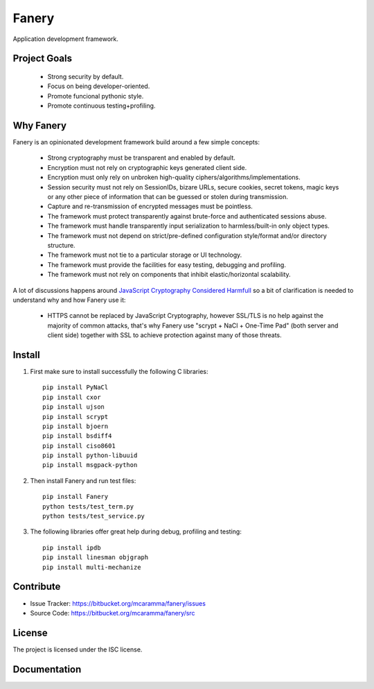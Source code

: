 Fanery
======

Application development framework.


Project Goals
-------------

  * Strong security by default.
  * Focus on being developer-oriented.
  * Promote funcional pythonic style.
  * Promote continuous testing+profiling.


Why Fanery
----------

Fanery is an opinionated development framework build around a few simple concepts:

  * Strong cryptography must be transparent and enabled by default.
  * Encryption must not rely on cryptographic keys generated client side.
  * Encryption must only rely on unbroken high-quality ciphers/algorithms/implementations.
  * Session security must not rely on SessionIDs, bizare URLs, secure cookies, secret tokens, magic keys or any other piece of information that can be guessed or stolen during transmission.
  * Capture and re-transmission of encrypted messages must be pointless.
  * The framework must protect transparently against brute-force and authenticated sessions abuse.
  * The framework must handle transparently input serialization to harmless/built-in only object types.
  * The framework must not depend on strict/pre-defined configuration style/format and/or directory structure.
  * The framework must not tie to a particular storage or UI technology.
  * The framework must provide the facilities for easy testing, debugging and profiling.
  * The framework must not rely on components that inhibit elastic/horizontal scalability.

A lot of discussions happens around `JavaScript Cryptography Considered Harmfull <https://news.ycombinator.com/item?id=7903720>`_ so a bit of clarification is needed to understand why and how Fanery use it:

  * HTTPS cannot be replaced by JavaScript Cryptography, however SSL/TLS is no help against the majority of common attacks, that's why Fanery use "scrypt + NaCl + One-Time Pad" (both server and client side) together with SSL to achieve protection against many of those threats.

Install
-------

1. First make sure to install successfully the following C libraries::

    pip install PyNaCl
    pip install cxor
    pip install ujson
    pip install scrypt
    pip install bjoern
    pip install bsdiff4
    pip install ciso8601
    pip install python-libuuid
    pip install msgpack-python

2. Then install Fanery and run test files::

    pip install Fanery
    python tests/test_term.py
    python tests/test_service.py

3. The following libraries offer great help during debug, profiling and testing::

    pip install ipdb
    pip install linesman objgraph
    pip install multi-mechanize

Contribute
----------

- Issue Tracker: https://bitbucket.org/mcaramma/fanery/issues
- Source Code: https://bitbucket.org/mcaramma/fanery/src

License
-------

The project is licensed under the ISC license.

Documentation
-------------

.. image:: https://readthedocs.org/projects/fanery/badge/?version=latest
    :target: https://fanery.readthedocs.org
    :alt: Fanery Documentation
